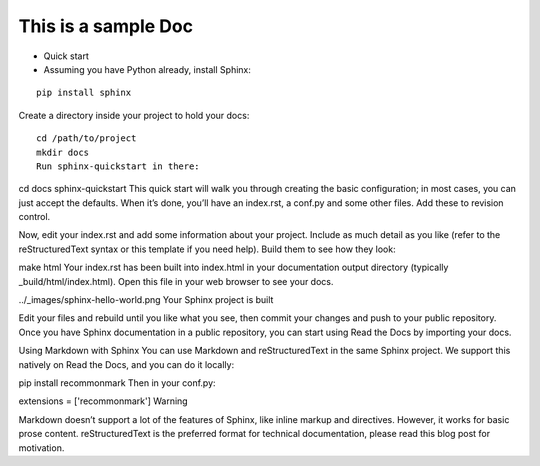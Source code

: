 ===========================================
This is a sample Doc
===========================================

- Quick start
- Assuming you have Python already, install Sphinx:

::

    pip install sphinx
    
    
Create a directory inside your project to hold your docs:
::

    cd /path/to/project
    mkdir docs
    Run sphinx-quickstart in there:

cd docs
sphinx-quickstart
This quick start will walk you through creating the basic configuration; in most cases, you can just accept the defaults. When it’s done, you’ll have an index.rst, a conf.py and some other files. Add these to revision control.

Now, edit your index.rst and add some information about your project. Include as much detail as you like (refer to the reStructuredText syntax or this template if you need help). Build them to see how they look:

make html
Your index.rst has been built into index.html in your documentation output directory (typically _build/html/index.html). Open this file in your web browser to see your docs.

../_images/sphinx-hello-world.png
Your Sphinx project is built

Edit your files and rebuild until you like what you see, then commit your changes and push to your public repository. Once you have Sphinx documentation in a public repository, you can start using Read the Docs by importing your docs.

Using Markdown with Sphinx
You can use Markdown and reStructuredText in the same Sphinx project. We support this natively on Read the Docs, and you can do it locally:

pip install recommonmark
Then in your conf.py:

extensions = ['recommonmark']
Warning

Markdown doesn’t support a lot of the features of Sphinx, like inline markup and directives. However, it works for basic prose content. reStructuredText is the preferred format for technical documentation, please read this blog post for motivation.
